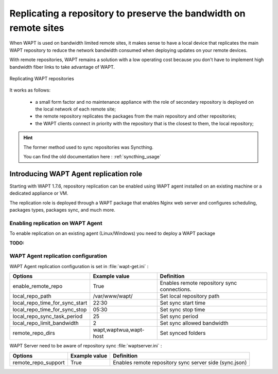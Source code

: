 .. Reminder for header structure :
   Niveau 1 : ====================
   Niveau 2 : --------------------
   Niveau 3 : ++++++++++++++++++++
   Niveau 4 : """"""""""""""""""""
   Niveau 5 : ^^^^^^^^^^^^^^^^^^^^

.. meta::
  :description: Replicating a repository to preserve the bandwidth
                on remote sites
  :keywords: multiple repository, WAPT, replication, replicate,
             bandwidth, Syncthing

Replicating a repository to preserve the bandwidth on remote sites
==================================================================

When WAPT is used on bandwidth limited remote sites, it makes sense to have
a local device that replicates the main WAPT repository to reduce
the network bandwidth consumed when deploying updates on your remote devices.

With remote repositories, WAPT remains a solution with a low operating cost
because you don't have to implement high bandwidth
fiber links to take advantage of WAPT.

.. figure:: replication_diagram.png
    :align: center
    :alt: Replicating WAPT repositories

    Replicating WAPT repositories

It works as follows:

  * a small form factor and no maintenance appliance with the role
    of secondary repository is deployed on the local network
    of each remote site;

  * the remote repository replicates the packages from the main repository
    and other repositories;

  * the WAPT clients connect in priority with the repository
    that is the closest to them, the local repository;

.. hint::

  The former method used to sync repositories was Syncthing. 
  
  You can find the old documentation here : :ref:`syncthing_usage`


Introducing WAPT Agent replication role
---------------------------------------

Starting with WAPT 1.7.6, repository replication can be enabled using WAPT agent installed on an existing machine or a dedicated appliance or VM.

The replication role is deployed through a WAPT package that enables Nginx web server and configures scheduling, packages types, packages sync, and much more.


Enabling replication on WAPT Agent 
++++++++++++++++++++++++++++++++++

To enable replication on an existing agent (Linux/Windows) you need to deploy a WAPT package

:TODO:

WAPT Agent replication configuration
++++++++++++++++++++++++++++++++++++

WAPT Agent replication configuration is set in :file:`wapt-get.ini` :

==================================== ======================= ======================================================
Options                              Example value           Definition
==================================== ======================= ======================================================
enable_remote_repo                   True                    Enables remote repository sync
                                                             connections.

local_repo_path                      /var/www/wapt/          Set local repository path

local_repo_time_for_sync_start       22:30                   Set sync start time

local_repo_time_for_sync_stop        05:30                   Set sync stop time

local_repo_sync_task_period          25                      Set sync period 

local_repo_limit_bandwidth           2                       Set sync allowed bandwidth 

remote_repo_dirs                     wapt,waptwua,wapt-host  Set synced folders
==================================== ======================= ======================================================


WAPT Server need to be aware of repository sync :file:`waptserver.ini` :

==================================== ======================= ======================================================
Options                              Example value           Definition
==================================== ======================= ======================================================
remote_repo_support                  True                    Enables remote repository sync server side (sync.json)
==================================== ======================= ======================================================